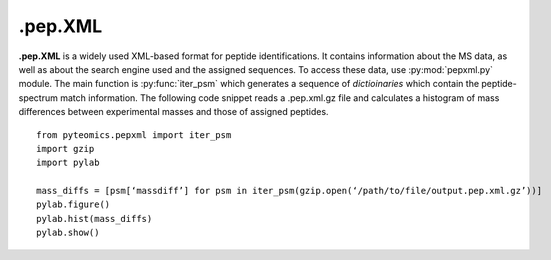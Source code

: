 .pep.XML
========

**.pep.XML** is a widely used XML-based format for peptide identifications.
It contains information about the MS data, as well as about the search engine
used and the assigned sequences. To access these data, use :py:mod:`pepxml.py`
module.
The main function is :py:func:`iter_psm` which generates a sequence of
*dictioinaries* which contain the peptide-spectrum match information. The
following code snippet reads a .pep.xml.gz file and calculates a histogram of
mass differences between experimental masses and those of assigned peptides.

::

    from pyteomics.pepxml import iter_psm
    import gzip
    import pylab

    mass_diffs = [psm[‘massdiff’] for psm in iter_psm(gzip.open(‘/path/to/file/output.pep.xml.gz’))]
    pylab.figure()
    pylab.hist(mass_diffs)
    pylab.show()

